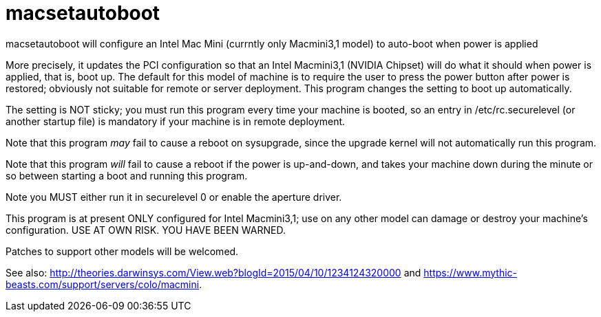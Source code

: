 = macsetautoboot

macsetautoboot will configure an Intel Mac Mini (currntly only Macmini3,1 model) to auto-boot when power is applied

More precisely, it updates the PCI configuration so that an Intel Macmini3,1 (NVIDIA Chipset)
will do what it should when power is applied, that is, boot up.
The default for this model of machine is to require the user to press the power button
after power is restored; obviously not suitable for remote or server deployment.
This program changes the setting to boot up automatically.

The setting is NOT sticky; you must run this program every time your machine is booted,
so an entry in /etc/rc.securelevel (or another startup file) is mandatory if your machine
is in remote deployment.

Note that this program _may_ fail to cause a reboot on sysupgrade,
since the upgrade kernel will not automatically run this program.

Note that this program _will_ fail to cause a reboot if the power is up-and-down, and
takes your machine down during the minute or so between starting a boot and running this program.

Note you MUST either run it in securelevel 0 or enable the aperture driver.

This program is at present ONLY configured for Intel Macmini3,1; use on any other model
can damage or destroy your machine's configuration.
USE AT OWN RISK. YOU HAVE BEEN WARNED.

Patches to support other models will be welcomed.

See also: 
http://theories.darwinsys.com/View.web?blogId=2015/04/10/1234124320000
and
https://www.mythic-beasts.com/support/servers/colo/macmini.
